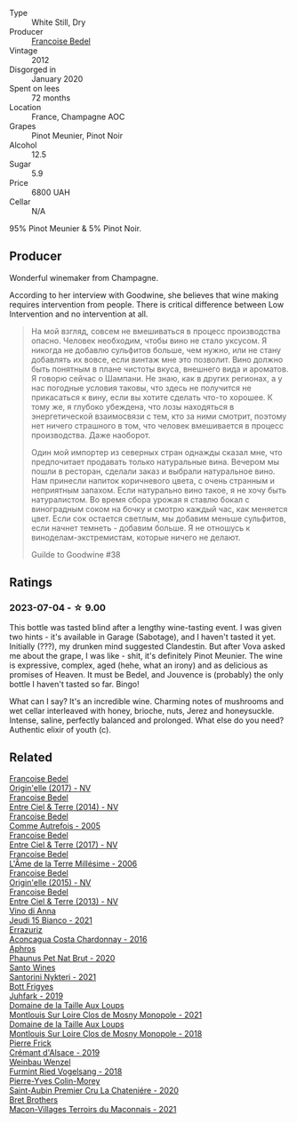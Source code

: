 #+attr_html: :class wine-main-image
[[file:/images/5d/a4035d-8384-49f4-baec-5b98fec5bfd5/2023-07-05-13-48-49-74DCE5B5-45E0-483A-B711-28E1BE7A1270-1-105-c@512.webp]]

- Type :: White Still, Dry
- Producer :: [[barberry:/producers/95f34fc8-044c-453a-bca7-62e7128ff998][Francoise Bedel]]
- Vintage :: 2012
- Disgorged in :: January 2020
- Spent on lees :: 72 months
- Location :: France, Champagne AOC
- Grapes :: Pinot Meunier, Pinot Noir
- Alcohol :: 12.5
- Sugar :: 5.9
- Price :: 6800 UAH
- Cellar :: N/A

95% Pinot Meunier & 5% Pinot Noir.

** Producer

Wonderful winemaker from Champagne.

According to her interview with Goodwine, she believes that wine making requires intervention from people. There is critical difference between Low Intervention and no intervention at all.

#+begin_quote
На мой взгляд, совсем не вмешиваться в процесс производства опасно. Человек необходим, чтобы вино не стало уксусом. Я никогда не добавлю сульфитов больше, чем нужно, или не стану добавлять их вовсе, если винтаж мне это позволит. Вино должно быть понятным в плане чистоты вкуса, внешнего вида и ароматов. Я говорю сейчас о Шампани. Не знаю, как в других регионах, а у нас погодные условия таковы, что здесь не получится не прикасаться к вину, если вы хотите сделать что-то хорошее. К тому же, я глубоко убеждена, что лозы находяться в энергетической взаимосвязи с тем, кто за ними смотрит, поэтому нет ничего страшного в том, что человек вмешивается в процесс производства. Даже наоборот.

Один мой импортер из северных стран однажды сказал мне, что предпочитает продавать только натуральные вина. Вечером мы пошли в ресторан, сделали заказ и выбрали натуральное вино. Нам принесли напиток коричневого цвета, с очень странным и неприятным запахом. Если натурально вино такое, я не хочу быть натуралистом. Во время сбора урожая я ставлю бокал с виноградным соком на бочку и смотрю каждый час, как меняется цвет. Если сок остается светлым, мы добавим меньше сульфитов, если начнет темнеть - добавим больше. Я не отношусь к виноделам-экстремистам, которые ничего не делают.

Guilde to Goodwine #38
#+end_quote

** Ratings

*** 2023-07-04 - ☆ 9.00

This bottle was tasted blind after a lengthy wine-tasting event. I was given two hints - it's available in Garage (Sabotage), and I haven't tasted it yet. Initially (???), my drunken mind suggested Clandestin. But after Vova asked me about the grape, I was like - shit, it's definitely Pinot Meunier. The wine is expressive, complex, aged (hehe, what an irony) and as delicious as promises of Heaven. It must be Bedel, and Jouvence is (probably) the only bottle I haven't tasted so far. Bingo!

What can I say? It's an incredible wine. Charming notes of mushrooms and wet cellar interleaved with honey, brioche, nuts, Jerez and honeysuckle. Intense, saline, perfectly balanced and prolonged. What else do you need? Authentic elixir of youth (c).

** Related

#+begin_export html
<div class="flex-container">
  <a class="flex-item flex-item-left" href="/wines/0514a4a1-e52c-4bcd-bec3-b1fdfdb63ff3.html">
    <img class="flex-bottle" src="/images/05/14a4a1-e52c-4bcd-bec3-b1fdfdb63ff3/2022-09-23-21-09-57-IMG-2416@512.webp"></img>
    <section class="h">Francoise Bedel</section>
    <section class="h text-bolder">Origin'elle (2017) - NV</section>
  </a>

  <a class="flex-item flex-item-right" href="/wines/40a31b63-1452-4566-9557-b9f078ff6d64.html">
    <img class="flex-bottle" src="/images/40/a31b63-1452-4566-9557-b9f078ff6d64/2021-12-23-09-07-40-C159EEC7-7228-4B4D-9C1A-899C697A1349-1-105-c@512.webp"></img>
    <section class="h">Francoise Bedel</section>
    <section class="h text-bolder">Entre Ciel & Terre (2014) - NV</section>
  </a>

  <a class="flex-item flex-item-left" href="/wines/bb79b28b-059f-4043-8ecf-3ba04ecd892a.html">
    <img class="flex-bottle" src="/images/bb/79b28b-059f-4043-8ecf-3ba04ecd892a/2023-06-03-11-34-19-C2238E66-FF81-41D0-818A-9C2A554CA469-1-105-c@512.webp"></img>
    <section class="h">Francoise Bedel</section>
    <section class="h text-bolder">Comme Autrefois - 2005</section>
  </a>

  <a class="flex-item flex-item-right" href="/wines/c3fe3f89-ff2f-440f-9dea-e2ab6f49f692.html">
    <img class="flex-bottle" src="/images/c3/fe3f89-ff2f-440f-9dea-e2ab6f49f692/2022-11-18-08-50-57-6863FE5E-AC6F-44BD-A9B2-83B48091DB41-1-105-c@512.webp"></img>
    <section class="h">Francoise Bedel</section>
    <section class="h text-bolder">Entre Ciel & Terre (2017) - NV</section>
  </a>

  <a class="flex-item flex-item-left" href="/wines/ca7dc126-0ea4-4245-93db-f07a87301a7e.html">
    <img class="flex-bottle" src="/images/ca/7dc126-0ea4-4245-93db-f07a87301a7e/2023-09-29-12-31-49-IMG-9397@512.webp"></img>
    <section class="h">Francoise Bedel</section>
    <section class="h text-bolder">L'Âme de la Terre Millésime - 2006</section>
  </a>

  <a class="flex-item flex-item-right" href="/wines/cf54ea2f-5a9b-4e9a-8a64-1eb490729b6e.html">
    <img class="flex-bottle" src="/images/cf/54ea2f-5a9b-4e9a-8a64-1eb490729b6e/2021-08-18-10-40-25-679846D2-B652-4211-A35A-8D8DE7E87F6C-1-105-c@512.webp"></img>
    <section class="h">Francoise Bedel</section>
    <section class="h text-bolder">Origin'elle (2015) - NV</section>
  </a>

  <a class="flex-item flex-item-left" href="/wines/fd039a96-5a17-4b9a-8ee8-1337c3e99fba.html">
    <img class="flex-bottle" src="/images/fd/039a96-5a17-4b9a-8ee8-1337c3e99fba/2020-08-29-18-40-29-A9ABA1BA-0D52-42AE-91A9-FE8B3DB8B554-1-105-c@512.webp"></img>
    <section class="h">Francoise Bedel</section>
    <section class="h text-bolder">Entre Ciel & Terre (2013) - NV</section>
  </a>

  <a class="flex-item flex-item-right" href="/wines/1fb06bfe-a982-43e3-b317-e67713664f58.html">
    <img class="flex-bottle" src="/images/1f/b06bfe-a982-43e3-b317-e67713664f58/2023-07-05-21-43-58-7F02CA23-67B5-459C-832A-D4EDD1D5A44F-1-105-c@512.webp"></img>
    <section class="h">Vino di Anna</section>
    <section class="h text-bolder">Jeudi 15 Bianco - 2021</section>
  </a>

  <a class="flex-item flex-item-left" href="/wines/419d4870-6c3b-4bdc-9005-4b99b36e2ded.html">
    <img class="flex-bottle" src="/images/41/9d4870-6c3b-4bdc-9005-4b99b36e2ded/2023-02-09-17-03-00-IMG-4864@512.webp"></img>
    <section class="h">Errazuriz</section>
    <section class="h text-bolder">Aconcagua Costa Chardonnay - 2016</section>
  </a>

  <a class="flex-item flex-item-right" href="/wines/54aaa7a2-2d02-4d12-9892-e2154b42339b.html">
    <img class="flex-bottle" src="/images/54/aaa7a2-2d02-4d12-9892-e2154b42339b/2023-07-02-14-57-04-IMG-8152@512.webp"></img>
    <section class="h">Aphros</section>
    <section class="h text-bolder">Phaunus Pet Nat Brut - 2020</section>
  </a>

  <a class="flex-item flex-item-left" href="/wines/5cb54c3d-b813-4ffd-b813-5961e3273f40.html">
    <img class="flex-bottle" src="/images/5c/b54c3d-b813-4ffd-b813-5961e3273f40/2023-07-04-23-41-00-IMG-8202@512.webp"></img>
    <section class="h">Santo Wines</section>
    <section class="h text-bolder">Santorini Nykteri - 2021</section>
  </a>

  <a class="flex-item flex-item-right" href="/wines/6bc9fea8-41bf-4e23-a34a-c0f80a5017e6.html">
    <img class="flex-bottle" src="/images/6b/c9fea8-41bf-4e23-a34a-c0f80a5017e6/2022-09-03-15-50-57-81043613-7D41-4E73-AD13-763977C31E4F-1-105-c@512.webp"></img>
    <section class="h">Bott Frigyes</section>
    <section class="h text-bolder">Juhfark - 2019</section>
  </a>

  <a class="flex-item flex-item-left" href="/wines/77878044-246d-4fb2-9475-6d8044a24f46.html">
    <img class="flex-bottle" src="/images/77/878044-246d-4fb2-9475-6d8044a24f46/2023-05-19-16-42-58-IMG-7031@512.webp"></img>
    <section class="h">Domaine de la Taille Aux Loups</section>
    <section class="h text-bolder">Montlouis Sur Loire Clos de Mosny Monopole - 2021</section>
  </a>

  <a class="flex-item flex-item-right" href="/wines/97e16400-52f3-4223-b49b-f3aa8db37411.html">
    <img class="flex-bottle" src="/images/97/e16400-52f3-4223-b49b-f3aa8db37411/2023-05-19-16-44-27-IMG-7033@512.webp"></img>
    <section class="h">Domaine de la Taille Aux Loups</section>
    <section class="h text-bolder">Montlouis Sur Loire Clos de Mosny Monopole - 2018</section>
  </a>

  <a class="flex-item flex-item-left" href="/wines/b60ee6cd-c27f-498d-98f2-d3c984d9e00f.html">
    <img class="flex-bottle" src="/images/b6/0ee6cd-c27f-498d-98f2-d3c984d9e00f/2023-07-04-23-48-31-IMG-8173@512.webp"></img>
    <section class="h">Pierre Frick</section>
    <section class="h text-bolder">Crémant d'Alsace - 2019</section>
  </a>

  <a class="flex-item flex-item-right" href="/wines/b9208a9f-b71d-4e49-a3f4-f2cc720a74ab.html">
    <img class="flex-bottle" src="/images/b9/208a9f-b71d-4e49-a3f4-f2cc720a74ab/2023-04-15-14-35-17-DFCFB6F2-5FD0-42F6-80AD-332028E058B6-1-105-c@512.webp"></img>
    <section class="h">Weinbau Wenzel</section>
    <section class="h text-bolder">Furmint Ried Vogelsang - 2018</section>
  </a>

  <a class="flex-item flex-item-left" href="/wines/d85e8c99-c857-4754-bda0-5640e29e96be.html">
    <img class="flex-bottle" src="/images/d8/5e8c99-c857-4754-bda0-5640e29e96be/2023-04-07-20-25-21-342FDA56-ED9C-4026-A91D-035CB863C78A-1-105-c@512.webp"></img>
    <section class="h">Pierre-Yves Colin-Morey</section>
    <section class="h text-bolder">Saint-Aubin Premier Cru La Chateniére - 2020</section>
  </a>

  <a class="flex-item flex-item-right" href="/wines/e505c724-2b49-4a9d-ae1e-837602b3dd32.html">
    <img class="flex-bottle" src="/images/e5/05c724-2b49-4a9d-ae1e-837602b3dd32/2023-07-04-23-36-35-photo-2023-07-04 23.34.19@512.webp"></img>
    <section class="h">Bret Brothers</section>
    <section class="h text-bolder">Macon-Villages Terroirs du Maconnais - 2021</section>
  </a>

</div>
#+end_export
